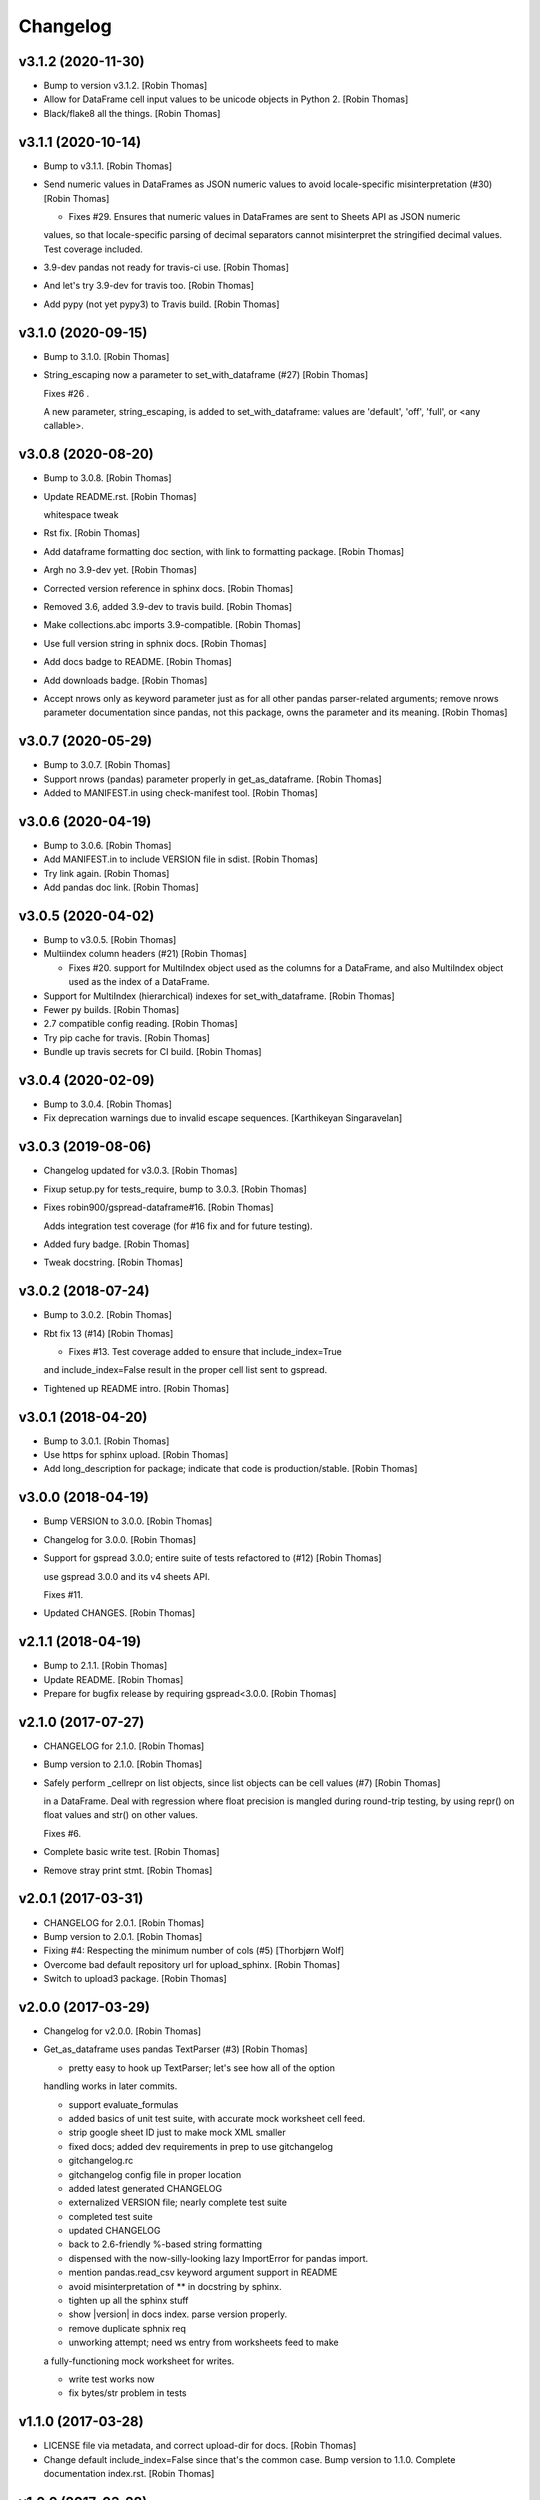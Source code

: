 Changelog
=========


v3.1.2 (2020-11-30)
-------------------
- Bump to version v3.1.2. [Robin Thomas]
- Allow for DataFrame cell input values to be unicode objects in Python
  2. [Robin Thomas]
- Black/flake8 all the things. [Robin Thomas]


v3.1.1 (2020-10-14)
-------------------
- Bump to v3.1.1. [Robin Thomas]
- Send numeric values in DataFrames as JSON numeric values to avoid
  locale-specific misinterpretation  (#30) [Robin Thomas]

  * Fixes #29. Ensures that numeric values in DataFrames are sent to Sheets API as JSON numeric
  values, so that locale-specific parsing of decimal separators cannot misinterpret
  the stringified decimal values. Test coverage included.
- 3.9-dev pandas not ready for travis-ci use. [Robin Thomas]
- And let's try 3.9-dev for travis too. [Robin Thomas]
- Add pypy (not yet pypy3) to Travis build. [Robin Thomas]


v3.1.0 (2020-09-15)
-------------------
- Bump to 3.1.0. [Robin Thomas]
- String_escaping now a parameter to set_with_dataframe (#27) [Robin
  Thomas]

  Fixes #26 .

  A new parameter, string_escaping, is added to set_with_dataframe: values are 'default', 'off', 'full', or <any callable>.


v3.0.8 (2020-08-20)
-------------------
- Bump to 3.0.8. [Robin Thomas]
- Update README.rst. [Robin Thomas]

  whitespace tweak
- Rst fix. [Robin Thomas]
- Add dataframe formatting doc section, with link to formatting package.
  [Robin Thomas]
- Argh no 3.9-dev yet. [Robin Thomas]
- Corrected version reference in sphinx docs. [Robin Thomas]
- Removed 3.6, added 3.9-dev to travis build. [Robin Thomas]
- Make collections.abc imports 3.9-compatible. [Robin Thomas]
- Use full version string in sphnix docs. [Robin Thomas]
- Add docs badge to README. [Robin Thomas]
- Add downloads badge. [Robin Thomas]
- Accept nrows only as keyword parameter just as for all other pandas
  parser-related arguments; remove nrows parameter documentation since
  pandas, not this package, owns the parameter and its meaning. [Robin
  Thomas]


v3.0.7 (2020-05-29)
-------------------
- Bump to 3.0.7. [Robin Thomas]
- Support nrows (pandas) parameter properly in get_as_dataframe. [Robin
  Thomas]
- Added to MANIFEST.in using check-manifest tool. [Robin Thomas]


v3.0.6 (2020-04-19)
-------------------
- Bump to 3.0.6. [Robin Thomas]
- Add MANIFEST.in to include VERSION file in sdist. [Robin Thomas]
- Try link again. [Robin Thomas]
- Add pandas doc link. [Robin Thomas]


v3.0.5 (2020-04-02)
-------------------
- Bump to v3.0.5. [Robin Thomas]
- Multiindex column headers (#21) [Robin Thomas]

  * Fixes #20. support for MultiIndex object used as the columns for a DataFrame, and also MultiIndex object used as the index of a DataFrame.
- Support for MultiIndex (hierarchical) indexes for set_with_dataframe.
  [Robin Thomas]
- Fewer py builds. [Robin Thomas]
- 2.7 compatible config reading. [Robin Thomas]
- Try pip cache for travis. [Robin Thomas]
- Bundle up travis secrets for CI build. [Robin Thomas]


v3.0.4 (2020-02-09)
-------------------
- Bump to 3.0.4. [Robin Thomas]
- Fix deprecation warnings due to invalid escape sequences. [Karthikeyan
  Singaravelan]


v3.0.3 (2019-08-06)
-------------------
- Changelog updated for v3.0.3. [Robin Thomas]
- Fixup setup.py for tests_require, bump to 3.0.3. [Robin Thomas]
- Fixes robin900/gspread-dataframe#16. [Robin Thomas]

  Adds integration test coverage (for #16 fix and for future testing).
- Added fury badge. [Robin Thomas]
- Tweak docstring. [Robin Thomas]


v3.0.2 (2018-07-24)
-------------------
- Bump to 3.0.2. [Robin Thomas]
- Rbt fix 13 (#14) [Robin Thomas]

  * Fixes #13. Test coverage added to ensure that include_index=True
  and include_index=False result in the proper cell list sent to gspread.
- Tightened up README intro. [Robin Thomas]


v3.0.1 (2018-04-20)
-------------------
- Bump to 3.0.1. [Robin Thomas]
- Use https for sphinx upload. [Robin Thomas]
- Add long_description for package; indicate that code is
  production/stable. [Robin Thomas]


v3.0.0 (2018-04-19)
-------------------
- Bump VERSION to 3.0.0. [Robin Thomas]
- Changelog for 3.0.0. [Robin Thomas]
- Support for gspread 3.0.0; entire suite of tests refactored to (#12)
  [Robin Thomas]

  use gspread 3.0.0 and its v4 sheets API.

  Fixes #11.
- Updated CHANGES. [Robin Thomas]


v2.1.1 (2018-04-19)
-------------------
- Bump to 2.1.1. [Robin Thomas]
- Update README. [Robin Thomas]
- Prepare for bugfix release by requiring gspread<3.0.0. [Robin Thomas]


v2.1.0 (2017-07-27)
-------------------
- CHANGELOG for 2.1.0. [Robin Thomas]
- Bump version to 2.1.0. [Robin Thomas]
- Safely perform _cellrepr on list objects, since list objects can be
  cell values (#7) [Robin Thomas]

  in a DataFrame. Deal with regression where float precision is mangled
  during round-trip testing, by using repr() on float values and str()
  on other values.

  Fixes #6.
- Complete basic write test. [Robin Thomas]
- Remove stray print stmt. [Robin Thomas]


v2.0.1 (2017-03-31)
-------------------
- CHANGELOG for 2.0.1. [Robin Thomas]
- Bump version to 2.0.1. [Robin Thomas]
- Fixing #4: Respecting the minimum number of cols (#5) [Thorbjørn Wolf]
- Overcome bad default repository url for upload_sphinx. [Robin Thomas]
- Switch to upload3 package. [Robin Thomas]


v2.0.0 (2017-03-29)
-------------------
- Changelog for v2.0.0. [Robin Thomas]
- Get_as_dataframe uses pandas TextParser (#3) [Robin Thomas]

  * pretty easy to hook up TextParser; let's see how all of the option
  handling works in later commits.

  * support evaluate_formulas

  * added basics of unit test suite, with accurate mock worksheet cell feed.

  * strip google sheet ID just to make mock XML smaller

  * fixed docs; added dev requirements in prep to use gitchangelog

  * gitchangelog.rc

  * gitchangelog config file in proper location

  * added latest generated CHANGELOG

  * externalized VERSION file; nearly complete test suite

  * completed test suite

  * updated CHANGELOG

  * back to 2.6-friendly %-based string formatting

  * dispensed with the now-silly-looking lazy ImportError for pandas import.

  * mention pandas.read_csv keyword argument support in README

  * avoid misinterpretation of ** in docstring by sphinx.

  * tighten up all the sphinx stuff

  * show |version| in docs index. parse version properly.

  * remove duplicate sphnix req

  * unworking attempt; need ws entry from worksheets feed to make
  a fully-functioning mock worksheet for writes.

  * write test works now

  * fix bytes/str problem in tests


v1.1.0 (2017-03-28)
-------------------
- LICENSE file via metadata, and correct upload-dir for docs. [Robin
  Thomas]
- Change default include_index=False since that's the common case. Bump
  version to 1.1.0. Complete documentation index.rst. [Robin Thomas]


v1.0.0 (2017-03-28)
-------------------
- List Pandas as dep. [Robin Thomas]
- Aded some sphinx support for steup cfg. [Robin Thomas]
- Initial pre-release commit. [Robin Thomas]
- Initial commit. [Robin Thomas]


